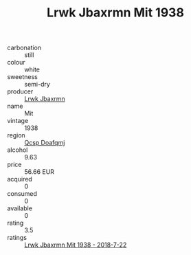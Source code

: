 :PROPERTIES:
:ID:                     b495b22f-b3f1-48c4-9a72-82dc5009ca6b
:END:
#+TITLE: Lrwk Jbaxrmn Mit 1938

- carbonation :: still
- colour :: white
- sweetness :: semi-dry
- producer :: [[id:a9621b95-966c-4319-8256-6168df5411b3][Lrwk Jbaxrmn]]
- name :: Mit
- vintage :: 1938
- region :: [[id:69c25976-6635-461f-ab43-dc0380682937][Qcsp Doafqmj]]
- alcohol :: 9.63
- price :: 56.66 EUR
- acquired :: 0
- consumed :: 0
- available :: 0
- rating :: 3.5
- ratings :: [[id:7fd20c0a-6824-462b-9407-8e385d40fbfc][Lrwk Jbaxrmn Mit 1938 - 2018-7-22]]


